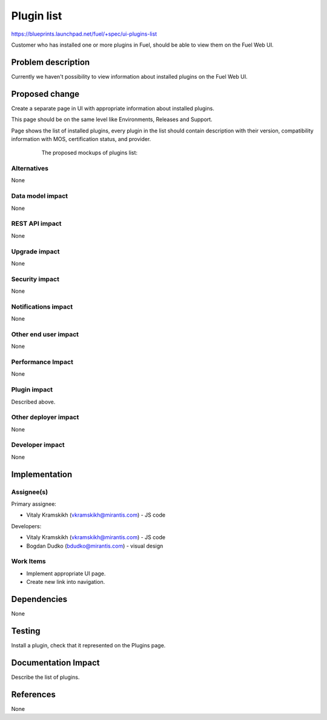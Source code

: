 ..
 This work is licensed under a Creative Commons Attribution 3.0 Unported
 License.

 http://creativecommons.org/licenses/by/3.0/legalcode

=============
Plugin list
=============

https://blueprints.launchpad.net/fuel/+spec/ui-plugins-list

Customer who has installed one or more plugins in Fuel, should be able 
to view them on the Fuel Web UI. 

Problem description
===================

Currently we haven't possibility to view information about installed 
plugins on the Fuel Web UI.

Proposed change
===============

Create a separate page in UI with appropriate information about installed plugins.

This page should be on the same level like Environments, Releases and Support.

Page shows the list of installed plugins, every plugin in the list should 
contain description with their version, compatibility information with MOS, 
certification status, and provider.

	The proposed mockups of plugins list:

 .. image:: images/plugin-list/Plugin Management.png
 .. image:: images/plugin-list/Plugin Management (1).png

	The proposed visual design of plugins list:

 .. image:: images/plugin-list/design.png

Alternatives
------------

None

Data model impact
-----------------

None

REST API impact
---------------

None

Upgrade impact
--------------

None

Security impact
---------------

None

Notifications impact
--------------------

None

Other end user impact
---------------------

None

Performance Impact
------------------

None

Plugin impact
-------------

Described above.

Other deployer impact
---------------------

None

Developer impact
----------------

None

Implementation
==============

Assignee(s)
-----------

Primary assignee:

* Vitaly Kramskikh (vkramskikh@mirantis.com) - JS code

Developers:

* Vitaly Kramskikh (vkramskikh@mirantis.com) - JS code
* Bogdan Dudko (bdudko@mirantis.com) - visual design

Work Items
----------

* Implement appropriate UI page.
* Create new link into navigation.

Dependencies
============

None

Testing
=======

Install a plugin, check that it represented
on the Plugins page.

Documentation Impact
====================

Describe the list of plugins.

References
==========

None
